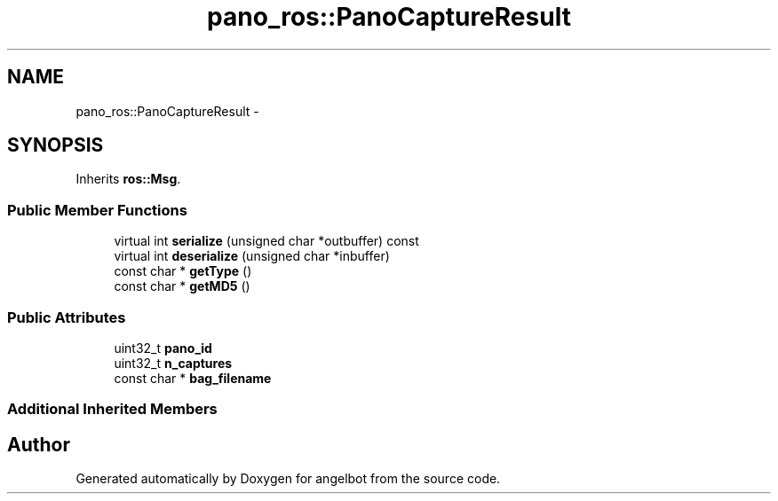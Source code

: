 .TH "pano_ros::PanoCaptureResult" 3 "Sat Jul 9 2016" "angelbot" \" -*- nroff -*-
.ad l
.nh
.SH NAME
pano_ros::PanoCaptureResult \- 
.SH SYNOPSIS
.br
.PP
.PP
Inherits \fBros::Msg\fP\&.
.SS "Public Member Functions"

.in +1c
.ti -1c
.RI "virtual int \fBserialize\fP (unsigned char *outbuffer) const "
.br
.ti -1c
.RI "virtual int \fBdeserialize\fP (unsigned char *inbuffer)"
.br
.ti -1c
.RI "const char * \fBgetType\fP ()"
.br
.ti -1c
.RI "const char * \fBgetMD5\fP ()"
.br
.in -1c
.SS "Public Attributes"

.in +1c
.ti -1c
.RI "uint32_t \fBpano_id\fP"
.br
.ti -1c
.RI "uint32_t \fBn_captures\fP"
.br
.ti -1c
.RI "const char * \fBbag_filename\fP"
.br
.in -1c
.SS "Additional Inherited Members"


.SH "Author"
.PP 
Generated automatically by Doxygen for angelbot from the source code\&.
